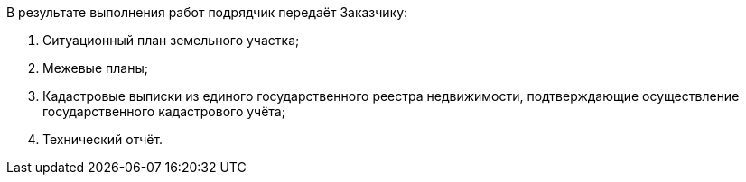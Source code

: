 // Описание результата работ

В результате выполнения работ подрядчик передаёт Заказчику:

. Ситуационный план земельного участка;
. Межевые планы;
. Кадастровые выписки из единого государственного реестра недвижимости, подтверждающие осуществление государственного кадастрового учёта;
. Технический отчёт.
